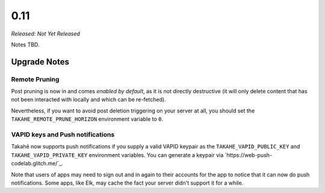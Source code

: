 0.11
====

*Released: Not Yet Released*

Notes TBD.


Upgrade Notes
-------------

Remote Pruning
~~~~~~~~~~~~~~

Post pruning is now in and comes *enabled by default*, as it is not directly
destructive (it will only delete content that has not been interacted with
locally and which can be re-fetched).

Nevertheless, if you want to avoid post deletion triggering on your server at
all, you should set the ``TAKAHE_REMOTE_PRUNE_HORIZON`` environment variable to
``0``.

VAPID keys and Push notifications
~~~~~~~~~~~~~~~~~~~~~~~~~~~~~~~~~

Takahē now supports push notifications if you supply a valid VAPID keypair as
the ``TAKAHE_VAPID_PUBLIC_KEY`` and ``TAKAHE_VAPID_PRIVATE_KEY`` environment
variables. You can generate a keypair via `https://web-push-codelab.glitch.me/`_.

Note that users of apps may need to sign out and in again to their accounts for
the app to notice that it can now do push notifications. Some apps, like Elk,
may cache the fact your server didn't support it for a while.
